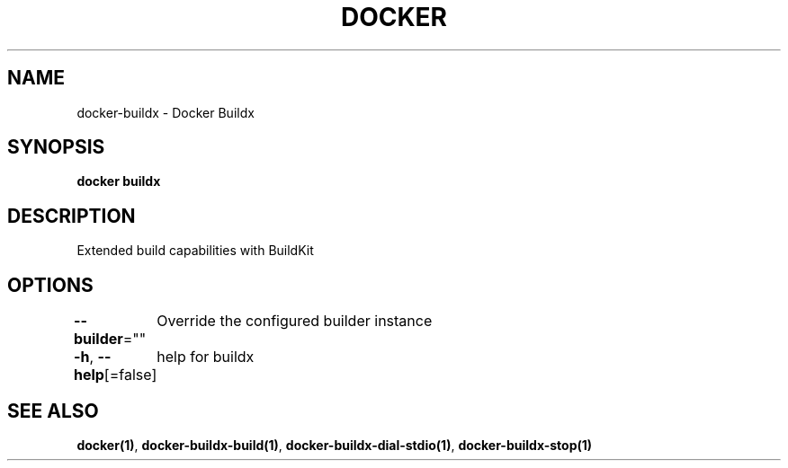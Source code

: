 .nh
.TH "DOCKER" "1" "Jan 2020" "Docker Community" "Docker User Manuals"

.SH NAME
.PP
docker-buildx - Docker Buildx


.SH SYNOPSIS
.PP
\fBdocker buildx\fP


.SH DESCRIPTION
.PP
Extended build capabilities with BuildKit


.SH OPTIONS
.PP
\fB--builder\fP=""
	Override the configured builder instance

.PP
\fB-h\fP, \fB--help\fP[=false]
	help for buildx


.SH SEE ALSO
.PP
\fBdocker(1)\fP, \fBdocker-buildx-build(1)\fP, \fBdocker-buildx-dial-stdio(1)\fP, \fBdocker-buildx-stop(1)\fP
